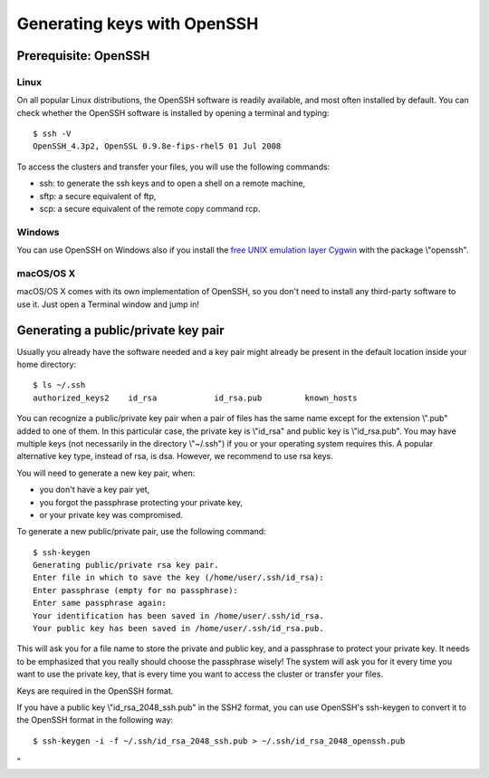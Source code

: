 Generating keys with OpenSSH
============================

Prerequisite: OpenSSH
---------------------

Linux
~~~~~

On all popular Linux distributions, the OpenSSH software is readily
available, and most often installed by default. You can check whether
the OpenSSH software is installed by opening a terminal and typing:

::

   $ ssh -V
   OpenSSH_4.3p2, OpenSSL 0.9.8e-fips-rhel5 01 Jul 2008

To access the clusters and transfer your files, you will use the
following commands:

-  ssh: to generate the ssh keys and to open a shell on a remote
   machine,
-  sftp: a secure equivalent of ftp,
-  scp: a secure equivalent of the remote copy command rcp.

Windows
~~~~~~~

You can use OpenSSH on Windows also if you install the `free UNIX
emulation layer Cygwin <\%22http://www.cygwin.com/\%22>`__ with the
package \\"openssh\".

macOS/OS X
~~~~~~~~~~

macOS/OS X comes with its own implementation of OpenSSH, so you don't
need to install any third-party software to use it. Just open a Terminal
window and jump in!

Generating a public/private key pair
------------------------------------

Usually you already have the software needed and a key pair might
already be present in the default location inside your home directory:

::

   $ ls ~/.ssh
   authorized_keys2    id_rsa            id_rsa.pub         known_hosts

You can recognize a public/private key pair when a pair of files has the
same name except for the extension \\".pub\" added to one of them. In
this particular case, the private key is \\"id_rsa\" and public key is
\\"id_rsa.pub\". You may have multiple keys (not necessarily in the
directory \\"~/.ssh\") if you or your operating system requires this. A
popular alternative key type, instead of rsa, is dsa. However, we
recommend to use rsa keys.

You will need to generate a new key pair, when:

-  you don't have a key pair yet,
-  you forgot the passphrase protecting your private key,
-  or your private key was compromised.

To generate a new public/private pair, use the following command:

::

   $ ssh-keygen
   Generating public/private rsa key pair. 
   Enter file in which to save the key (/home/user/.ssh/id_rsa): 
   Enter passphrase (empty for no passphrase): 
   Enter same passphrase again: 
   Your identification has been saved in /home/user/.ssh/id_rsa.
   Your public key has been saved in /home/user/.ssh/id_rsa.pub.

This will ask you for a file name to store the private and public key,
and a passphrase to protect your private key. It needs to be emphasized
that you really should choose the passphrase wisely! The system will ask
you for it every time you want to use the private key, that is every
time you want to access the cluster or transfer your files.

Keys are required in the OpenSSH format.

If you have a public key \\"id_rsa_2048_ssh.pub\" in the SSH2 format,
you can use OpenSSH's ssh-keygen to convert it to the OpenSSH format in
the following way:

::

   $ ssh-keygen -i -f ~/.ssh/id_rsa_2048_ssh.pub > ~/.ssh/id_rsa_2048_openssh.pub

"
